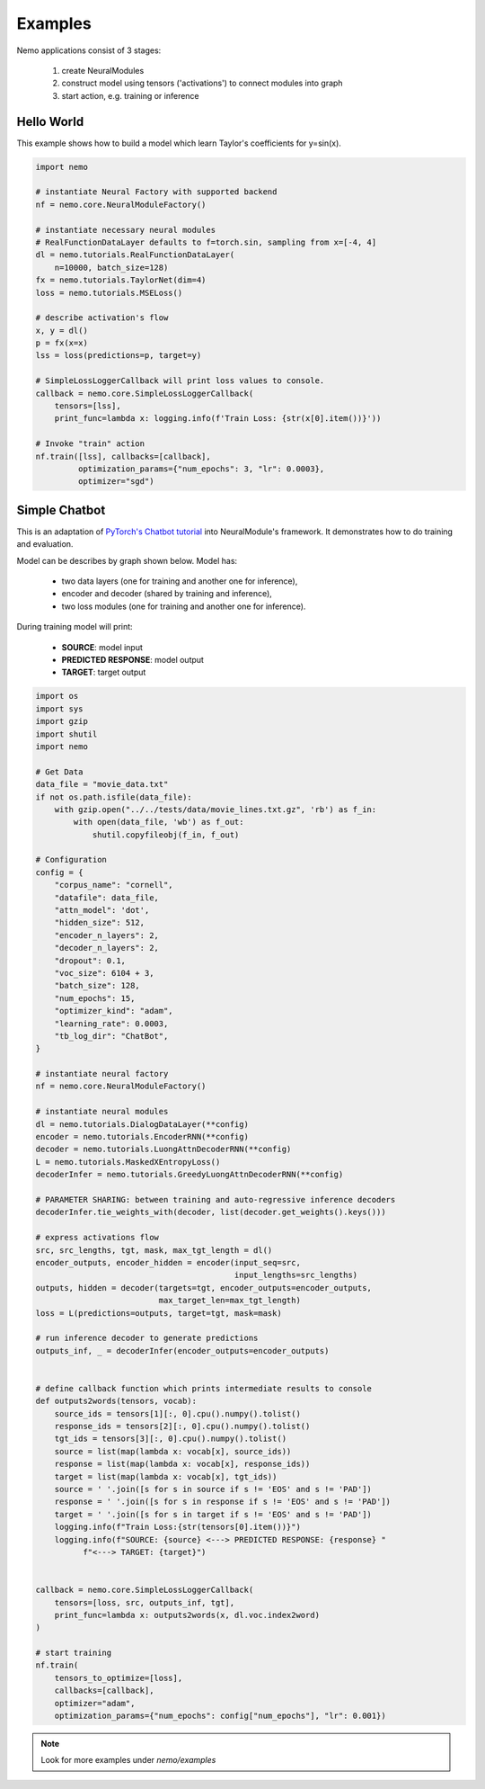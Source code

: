 Examples
========

Nemo applications consist of 3  stages:

    (1) create NeuralModules 
    (2) construct model using tensors ('activations') to connect modules into graph
    (3) start action, e.g. training or inference


Hello World 
------------

This example shows how to build a model which learn Taylor's coefficients for y=sin(x).

.. code-block:: python

    import nemo

    # instantiate Neural Factory with supported backend
    nf = nemo.core.NeuralModuleFactory()

    # instantiate necessary neural modules
    # RealFunctionDataLayer defaults to f=torch.sin, sampling from x=[-4, 4]
    dl = nemo.tutorials.RealFunctionDataLayer(
        n=10000, batch_size=128)
    fx = nemo.tutorials.TaylorNet(dim=4)
    loss = nemo.tutorials.MSELoss()

    # describe activation's flow
    x, y = dl()
    p = fx(x=x)
    lss = loss(predictions=p, target=y)

    # SimpleLossLoggerCallback will print loss values to console.
    callback = nemo.core.SimpleLossLoggerCallback(
        tensors=[lss],
        print_func=lambda x: logging.info(f'Train Loss: {str(x[0].item())}'))

    # Invoke "train" action
    nf.train([lss], callbacks=[callback],
             optimization_params={"num_epochs": 3, "lr": 0.0003},
             optimizer="sgd")

Simple Chatbot
---------------

This is an adaptation of `PyTorch's Chatbot tutorial <https://pytorch.org/tutorials/beginner/chatbot_tutorial.html>`_ into NeuralModule's framework. It demonstrates how to do training and evaluation.

Model can be describes by graph shown below. Model has:

    * two data layers (one for training and another one for inference),
    * encoder and decoder (shared by training and inference),
    * two loss modules (one for training and another one for inference).

.. image:: chatbot.png

During training model will print:

    * **SOURCE**:  model input
    * **PREDICTED RESPONSE**: model output
    * **TARGET**:  target output

.. code-block:: python

    import os
    import sys
    import gzip
    import shutil
    import nemo

    # Get Data
    data_file = "movie_data.txt"
    if not os.path.isfile(data_file):
        with gzip.open("../../tests/data/movie_lines.txt.gz", 'rb') as f_in:
            with open(data_file, 'wb') as f_out:
                shutil.copyfileobj(f_in, f_out)

    # Configuration
    config = {
        "corpus_name": "cornell",
        "datafile": data_file,
        "attn_model": 'dot',
        "hidden_size": 512,
        "encoder_n_layers": 2,
        "decoder_n_layers": 2,
        "dropout": 0.1,
        "voc_size": 6104 + 3,
        "batch_size": 128,
        "num_epochs": 15,
        "optimizer_kind": "adam",
        "learning_rate": 0.0003,
        "tb_log_dir": "ChatBot",
    }

    # instantiate neural factory
    nf = nemo.core.NeuralModuleFactory()

    # instantiate neural modules
    dl = nemo.tutorials.DialogDataLayer(**config)
    encoder = nemo.tutorials.EncoderRNN(**config)
    decoder = nemo.tutorials.LuongAttnDecoderRNN(**config)
    L = nemo.tutorials.MaskedXEntropyLoss()
    decoderInfer = nemo.tutorials.GreedyLuongAttnDecoderRNN(**config)

    # PARAMETER SHARING: between training and auto-regressive inference decoders
    decoderInfer.tie_weights_with(decoder, list(decoder.get_weights().keys()))

    # express activations flow
    src, src_lengths, tgt, mask, max_tgt_length = dl()
    encoder_outputs, encoder_hidden = encoder(input_seq=src,
                                              input_lengths=src_lengths)
    outputs, hidden = decoder(targets=tgt, encoder_outputs=encoder_outputs,
                              max_target_len=max_tgt_length)
    loss = L(predictions=outputs, target=tgt, mask=mask)

    # run inference decoder to generate predictions
    outputs_inf, _ = decoderInfer(encoder_outputs=encoder_outputs)


    # define callback function which prints intermediate results to console
    def outputs2words(tensors, vocab):
        source_ids = tensors[1][:, 0].cpu().numpy().tolist()
        response_ids = tensors[2][:, 0].cpu().numpy().tolist()
        tgt_ids = tensors[3][:, 0].cpu().numpy().tolist()
        source = list(map(lambda x: vocab[x], source_ids))
        response = list(map(lambda x: vocab[x], response_ids))
        target = list(map(lambda x: vocab[x], tgt_ids))
        source = ' '.join([s for s in source if s != 'EOS' and s != 'PAD'])
        response = ' '.join([s for s in response if s != 'EOS' and s != 'PAD'])
        target = ' '.join([s for s in target if s != 'EOS' and s != 'PAD'])
        logging.info(f"Train Loss:{str(tensors[0].item())}")
        logging.info(f"SOURCE: {source} <---> PREDICTED RESPONSE: {response} "
              f"<---> TARGET: {target}")


    callback = nemo.core.SimpleLossLoggerCallback(
        tensors=[loss, src, outputs_inf, tgt],
        print_func=lambda x: outputs2words(x, dl.voc.index2word)
    )

    # start training
    nf.train(
        tensors_to_optimize=[loss],
        callbacks=[callback],
        optimizer="adam",
        optimization_params={"num_epochs": config["num_epochs"], "lr": 0.001})

.. note::
    Look for more examples under `nemo/examples`

